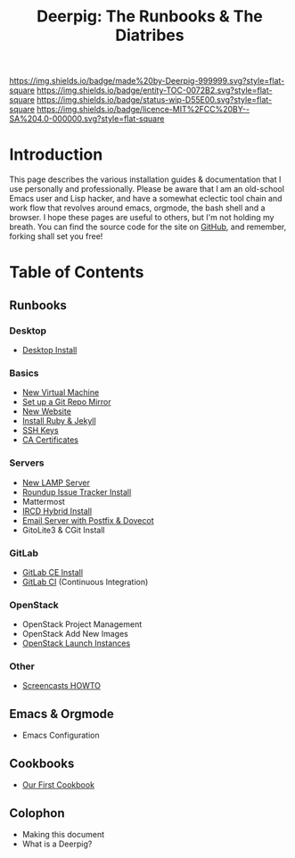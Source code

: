 #   -*- mode: org; fill-column: 60 -*-
#+STARTUP: showall
#+TITLE: Deerpig: The Runbooks & The Diatribes
:PROPERTIES:
:CUSTOM_ID: 
:Name:      /home/deerpig/proj/deerpig/deerpig-install/index.org
:Created:   2016-08-20T16:40@Wat Phnom (11.5733N17-104.925295W)
:ID:        5995dc73-91da-4940-bae1-efb75ce040d4
:VER:       557945697.143104411
:GEO:       48P-491193-1287029-15
:BXID:      proj:KOY3-0723
:Category:  primer
:Entity:    toc
:Status:    stub 
:Licence:   MIT/CC BY-SA 4.0
:END:

[[https://img.shields.io/badge/made%20by-Deerpig-999999.svg?style=flat-square]]
[[https://img.shields.io/badge/entity-TOC-0072B2.svg?style=flat-square]]
[[https://img.shields.io/badge/status-wip-D55E00.svg?style=flat-square]]
[[https://img.shields.io/badge/licence-MIT%2FCC%20BY--SA%204.0-000000.svg?style=flat-square]]


* Introduction

This page describes the various installation guides &
documentation that I use personally and professionally.
Please be aware that I am an old-school Emacs user and Lisp
hacker, and have a somewhat eclectic tool chain and work
flow that revolves around emacs, orgmode, the bash shell and
a browser.  I hope these pages are useful to others, but I'm
not holding my breath.  You can find the source code for the
site on [[gh:deerpig][GitHub]], and remember, forking shall set you free!


* Table of Contents


** Runbooks 
*** Desktop
  - [[./rb-desktop-install.html][Desktop Install]] 
*** Basics
  - [[./rb-new-vm-install.org][New Virtual Machine]]
  - [[./rb-git-mirror.org][Set up a Git Repo Mirror]]
  - [[./rb-new-website-install.org][New Website]]
  - [[./rb-ruby-jekyll.org][Install Ruby & Jekyll]]
  - [[./rb-ssh-keys.org][SSH Keys]] 
  - [[./rb-ca-certificates.org][CA Certificates]]
*** Servers
  - [[./rb-lamp-server.org][New LAMP Server]]
  - [[./rb-tracker-install.html][Roundup Issue Tracker Install]]
  - Mattermost
  - [[./rb-ircd-install.org][IRCD Hybrid Install]] 
  - [[./rb-postfix-dovecot.org][Email Server with Postfix & Dovecot]]
  - GitoLite3 & CGit Install
*** GitLab
  - [[./rb-gitlab-ce-instll.org][GitLab CE Install]]
  - [[./rb-gitlab-ci.org][GitLab CI]] (Continuous Integration)
*** OpenStack
  - OpenStack Project Management
  - OpenStack Add New Images
  - [[./rb-openstack-launch-instance.org][OpenStack Launch Instances]] 
*** Other
  - [[./rb-screencasts.html][Screencasts HOWTO]]

** Emacs & Orgmode
  - Emacs Configuration
** Cookbooks
  - [[./cb-cookbook.org][Our First Cookbook]]
** Colophon
  - Making this document
  - What is a Deerpig?

